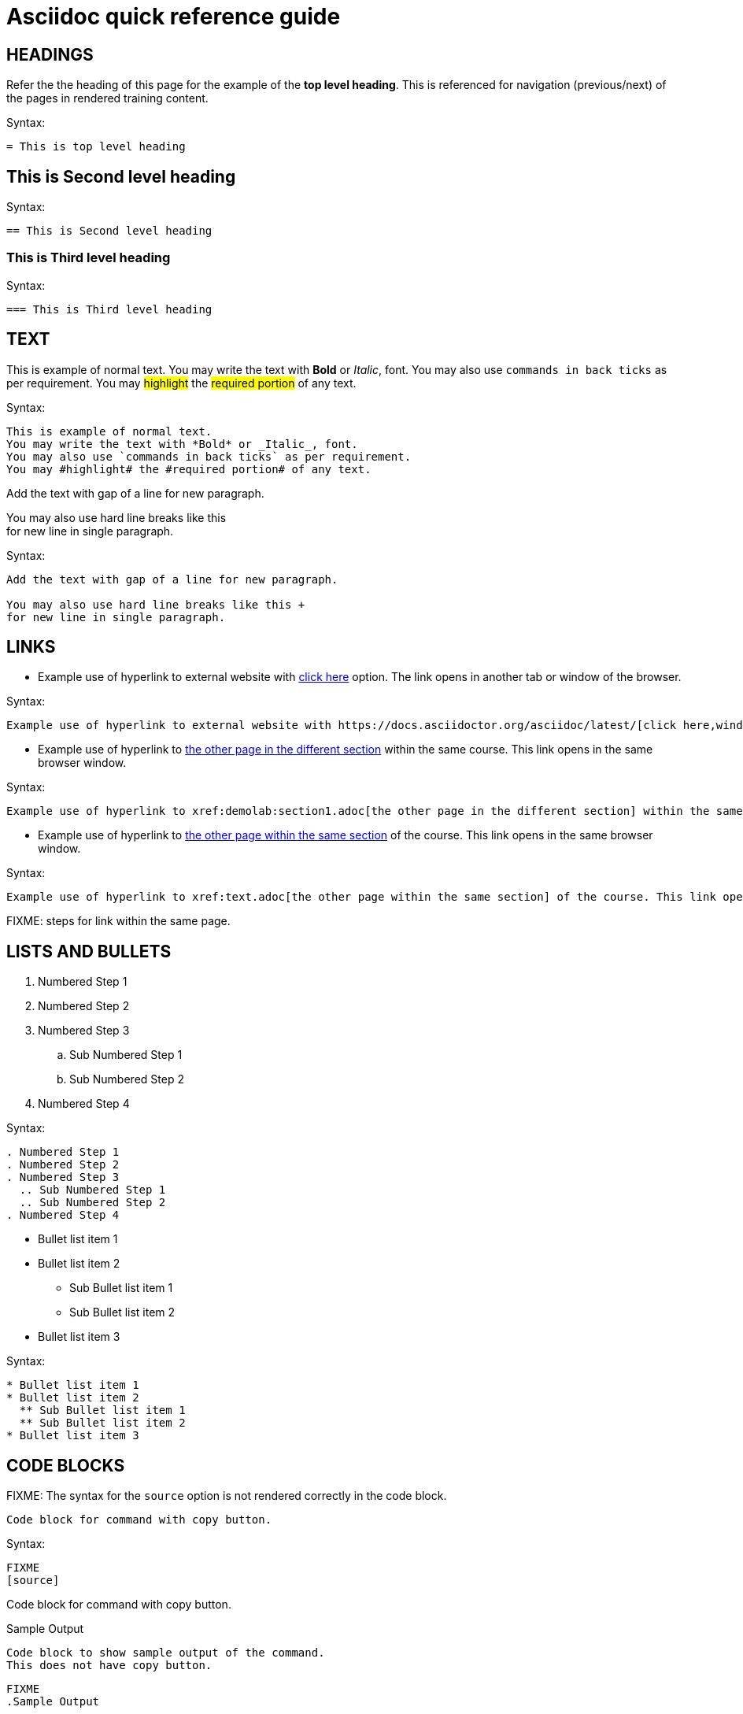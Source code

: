 = Asciidoc quick reference guide 

== HEADINGS

Refer the the heading of this page for the example of the *top level heading*. This is referenced for navigation (previous/next) of the pages in rendered training content.

.Syntax:
[source]
----
= This is top level heading
----

== This is Second level heading

.Syntax:
[source]
----
== This is Second level heading
----

=== This is Third level heading

.Syntax:
[source]
----
=== This is Third level heading
----

== TEXT

This is example of normal text.
You may write the text with *Bold* or _Italic_, font.
You may also use `commands in back ticks` as per requirement.
You may #highlight# the #required portion# of any text.

.Syntax:
[source]
----
This is example of normal text.
You may write the text with *Bold* or _Italic_, font.
You may also use `commands in back ticks` as per requirement.
You may #highlight# the #required portion# of any text.
----

Add the text with gap of a line for new paragraph.

You may also use hard line breaks like this  +
for new line in single paragraph.

.Syntax:
[source]
----
Add the text with gap of a line for new paragraph.

You may also use hard line breaks like this +
for new line in single paragraph.
----

== LINKS

* Example use of hyperlink to external website with https://docs.asciidoctor.org/asciidoc/latest/[click here,window=_blank] option. The link opens in another tab or window of the browser.

.Syntax:
[source]
----
Example use of hyperlink to external website with https://docs.asciidoctor.org/asciidoc/latest/[click here,window=_blank] option.
----

* Example use of hyperlink to xref:demolab:section1.adoc[the other page in the different section] within the same course. This link opens in the same browser window.

.Syntax:
[source]
----
Example use of hyperlink to xref:demolab:section1.adoc[the other page in the different section] within the same course. This link opens in the same browser window.
----

* Example use of hyperlink to xref:text.adoc[the other page within the same section] of the course. This link opens in the same browser window.

.Syntax:
[source]
----
Example use of hyperlink to xref:text.adoc[the other page within the same section] of the course. This link opens in the same browser window.
----

FIXME: steps for link within the same page.

== LISTS AND BULLETS

. Numbered Step 1 
. Numbered Step 2
. Numbered Step 3
  .. Sub Numbered Step 1
  .. Sub Numbered Step 2
. Numbered Step 4

.Syntax:
[source]
----
. Numbered Step 1 
. Numbered Step 2
. Numbered Step 3
  .. Sub Numbered Step 1
  .. Sub Numbered Step 2
. Numbered Step 4  
----

* Bullet list item 1
* Bullet list item 2
  ** Sub Bullet list item 1
  ** Sub Bullet list item 2
* Bullet list item 3

.Syntax:
[source]
----
* Bullet list item 1
* Bullet list item 2
  ** Sub Bullet list item 1
  ** Sub Bullet list item 2
* Bullet list item 3
----


== CODE BLOCKS

FIXME: The syntax for the `source` option is not rendered correctly in the code block.

[source]
----
Code block for command with copy button.
----

.Syntax:
[source]
----
FIXME
[source]
----
Code block for command with copy button.
----
----

.Sample Output
----
Code block to show sample output of the command.
This does not have copy button.
----

[source]
----
FIXME
.Sample Output
----
Code block to show sample output of the command.
This does not have copy button.
----
----


== CALLOUTS

NOTE: Highlighted text for Note Callout

.Syntax:
[source]
----
NOTE: Highlighted text for Note Callout
----

WARNING: Highlighted text for Warning Callout

.Syntax:
[source]
----
WARNING: Highlighted text for Warning Callout
----

IMPORTANT: Highlighted text for Important Callout

.Syntax:
[source]
----
IMPORTANT: Highlighted text for Important Callout
----

TIP: Highlighted text for Tip Callout

.Syntax:
[source]
----
TIP: Highlighted text for Tip Callout
----

CAUTION: Highlighted text for Caution Callout

.Syntax:
[source]
----
CAUTION: Highlighted text for Caution Callout
----

== MEDIA

To render an image on the page, copy the required image in `modules/chapterN/images` directory and reference it as below.
----
image::sample-image.png[]
----

Example:

image::sample-image.png[]

Audio files also go into the `chapter/images` directory and are referenced as below.
----
audio::audio-file.wav[]
----

Example: 

audio::audio-file.wav[]

Video files also go into the `chapter/images` directory and are referenced as below.
----
video::video-file.mp4[]
----

Example:

video::video-file.mp4[]


== TABLES

Table without header row:

[cols="1,1"]
|===
|Cell in column 1, row 1
|Cell in column 2, row 1

|Cell in column 1, row 2
|Cell in column 2, row 2

|Cell in column 1, row 3
|Cell in column 2, row 3
|===

Table with header row:

[cols="2*",options="header"]
|===
|Column 1, header row
|Column 2, header row

|Cell in column 1, row 2
|Cell in column 2, row 2

|Cell in column 1, row 3
|Cell in column 2, row 3
|===

FIXME: Use of tables needs better explanation and example.
